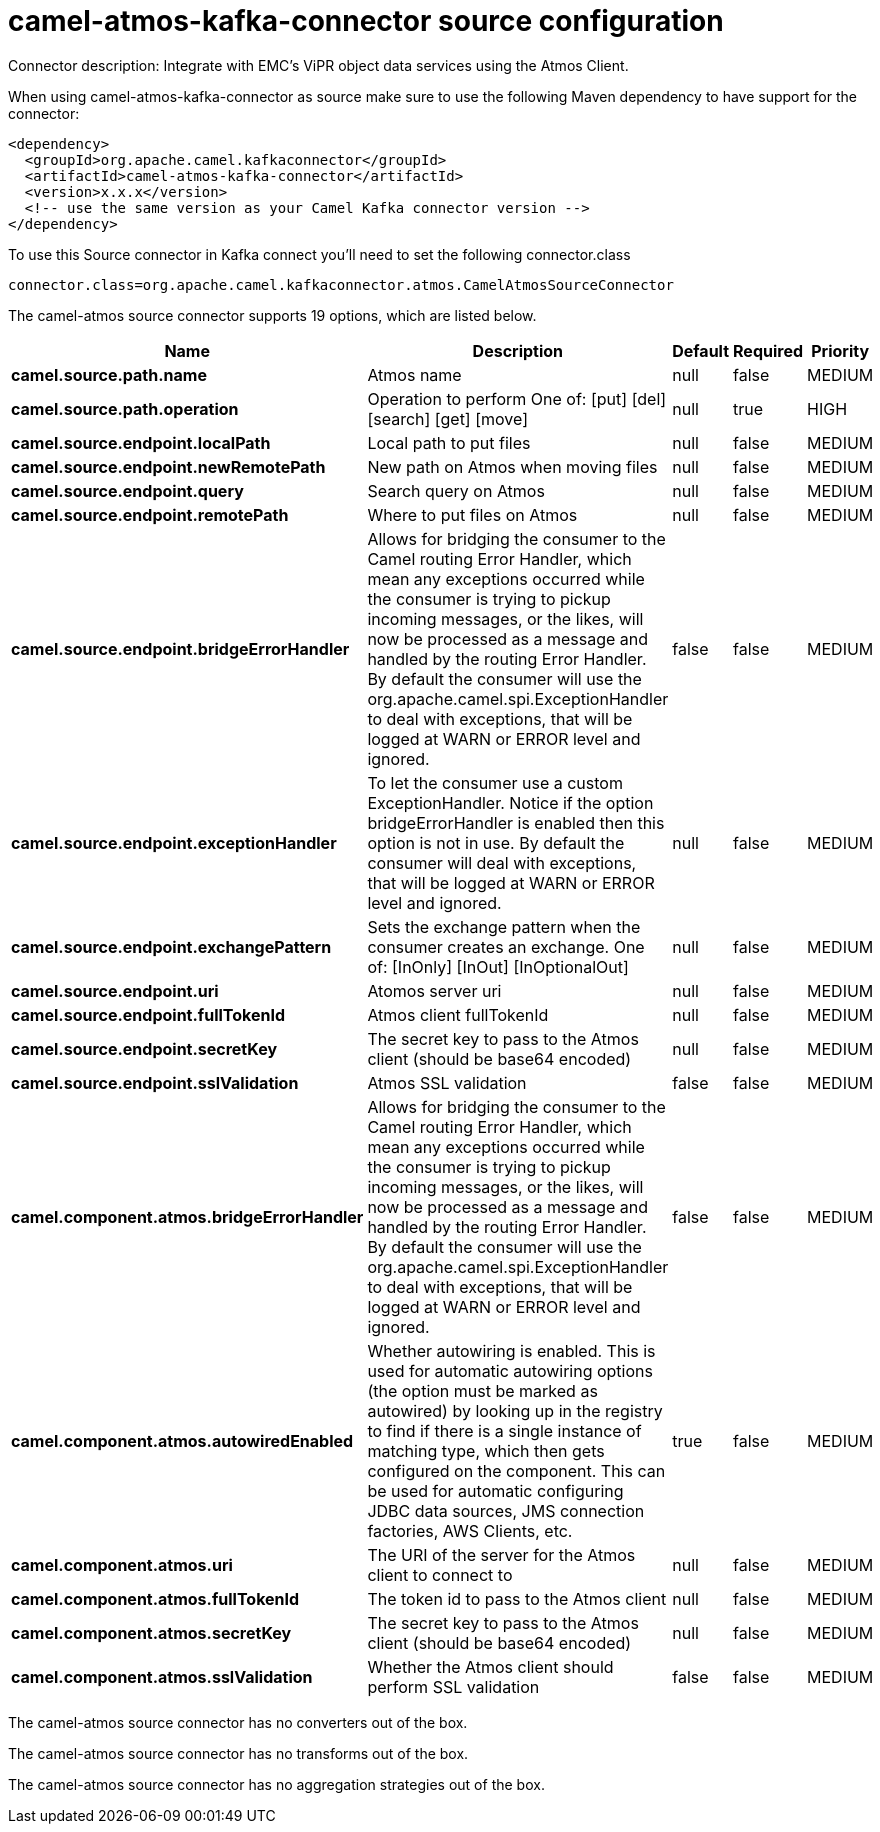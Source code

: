 // kafka-connector options: START
[[camel-atmos-kafka-connector-source]]
= camel-atmos-kafka-connector source configuration

Connector description: Integrate with EMC's ViPR object data services using the Atmos Client.

When using camel-atmos-kafka-connector as source make sure to use the following Maven dependency to have support for the connector:

[source,xml]
----
<dependency>
  <groupId>org.apache.camel.kafkaconnector</groupId>
  <artifactId>camel-atmos-kafka-connector</artifactId>
  <version>x.x.x</version>
  <!-- use the same version as your Camel Kafka connector version -->
</dependency>
----

To use this Source connector in Kafka connect you'll need to set the following connector.class

[source,java]
----
connector.class=org.apache.camel.kafkaconnector.atmos.CamelAtmosSourceConnector
----


The camel-atmos source connector supports 19 options, which are listed below.



[width="100%",cols="2,5,^1,1,1",options="header"]
|===
| Name | Description | Default | Required | Priority
| *camel.source.path.name* | Atmos name | null | false | MEDIUM
| *camel.source.path.operation* | Operation to perform One of: [put] [del] [search] [get] [move] | null | true | HIGH
| *camel.source.endpoint.localPath* | Local path to put files | null | false | MEDIUM
| *camel.source.endpoint.newRemotePath* | New path on Atmos when moving files | null | false | MEDIUM
| *camel.source.endpoint.query* | Search query on Atmos | null | false | MEDIUM
| *camel.source.endpoint.remotePath* | Where to put files on Atmos | null | false | MEDIUM
| *camel.source.endpoint.bridgeErrorHandler* | Allows for bridging the consumer to the Camel routing Error Handler, which mean any exceptions occurred while the consumer is trying to pickup incoming messages, or the likes, will now be processed as a message and handled by the routing Error Handler. By default the consumer will use the org.apache.camel.spi.ExceptionHandler to deal with exceptions, that will be logged at WARN or ERROR level and ignored. | false | false | MEDIUM
| *camel.source.endpoint.exceptionHandler* | To let the consumer use a custom ExceptionHandler. Notice if the option bridgeErrorHandler is enabled then this option is not in use. By default the consumer will deal with exceptions, that will be logged at WARN or ERROR level and ignored. | null | false | MEDIUM
| *camel.source.endpoint.exchangePattern* | Sets the exchange pattern when the consumer creates an exchange. One of: [InOnly] [InOut] [InOptionalOut] | null | false | MEDIUM
| *camel.source.endpoint.uri* | Atomos server uri | null | false | MEDIUM
| *camel.source.endpoint.fullTokenId* | Atmos client fullTokenId | null | false | MEDIUM
| *camel.source.endpoint.secretKey* | The secret key to pass to the Atmos client (should be base64 encoded) | null | false | MEDIUM
| *camel.source.endpoint.sslValidation* | Atmos SSL validation | false | false | MEDIUM
| *camel.component.atmos.bridgeErrorHandler* | Allows for bridging the consumer to the Camel routing Error Handler, which mean any exceptions occurred while the consumer is trying to pickup incoming messages, or the likes, will now be processed as a message and handled by the routing Error Handler. By default the consumer will use the org.apache.camel.spi.ExceptionHandler to deal with exceptions, that will be logged at WARN or ERROR level and ignored. | false | false | MEDIUM
| *camel.component.atmos.autowiredEnabled* | Whether autowiring is enabled. This is used for automatic autowiring options (the option must be marked as autowired) by looking up in the registry to find if there is a single instance of matching type, which then gets configured on the component. This can be used for automatic configuring JDBC data sources, JMS connection factories, AWS Clients, etc. | true | false | MEDIUM
| *camel.component.atmos.uri* | The URI of the server for the Atmos client to connect to | null | false | MEDIUM
| *camel.component.atmos.fullTokenId* | The token id to pass to the Atmos client | null | false | MEDIUM
| *camel.component.atmos.secretKey* | The secret key to pass to the Atmos client (should be base64 encoded) | null | false | MEDIUM
| *camel.component.atmos.sslValidation* | Whether the Atmos client should perform SSL validation | false | false | MEDIUM
|===



The camel-atmos source connector has no converters out of the box.





The camel-atmos source connector has no transforms out of the box.





The camel-atmos source connector has no aggregation strategies out of the box.




// kafka-connector options: END
